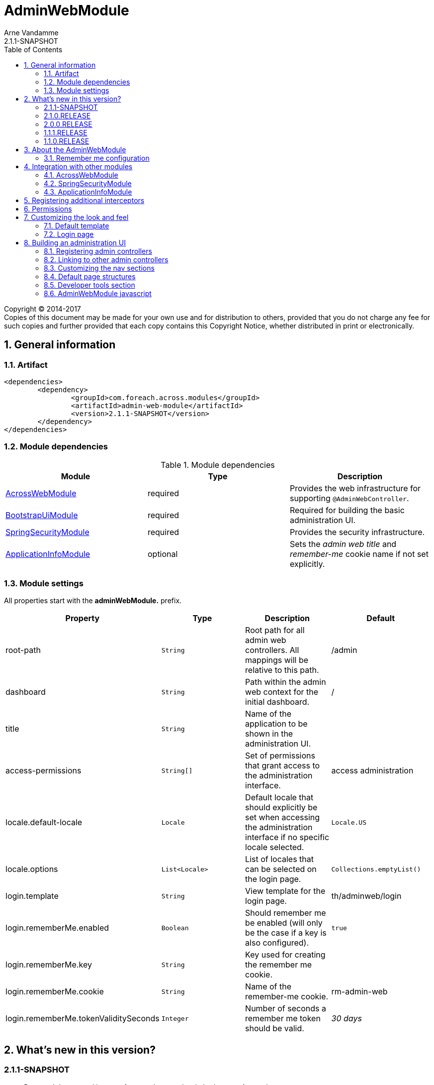 = AdminWebModule
Arne Vandamme
2.1.1-SNAPSHOT
:toc: left
:sectanchors:
:module-version: 2.1.1-SNAPSHOT
:module-name: AdminWebModule
:module-artifact: admin-web-module
:module-url: https://foreach.atlassian.net/wiki/display/AX/AdminWebModule
:spring-security-module-url: https://foreach.atlassian.net/wiki/display/AX/SpringSecurityModule
:bootstrap-ui-module-url: https://foreach.atlassian.net/wiki/display/AX/BootstrapUiModule

[copyright,verbatim]
--
Copyright (C) 2014-2017 +
[small]#Copies of this document may be made for your own use and for distribution to others, provided that you do not charge any fee for such copies and further provided that each copy contains this Copyright Notice, whether distributed in print or electronically.#
--

:numbered:
== General information

=== Artifact
[source,xml,indent=0]
[subs="verbatim,quotes,attributes"]
----
	<dependencies>
		<dependency>
			<groupId>com.foreach.across.modules</groupId>
			<artifactId>{module-artifact}</artifactId>
			<version>{module-version}</version>
		</dependency>
	</dependencies>
----

=== Module dependencies

.Module dependencies
|===
|Module |Type |Description

|<<integration:acrossweb>>
|required
|Provides the web infrastructure for supporting `@AdminWebController`.

|{bootstrap-ui-module-url}[BootstrapUiModule]
|required
|Required for building the basic administration UI.

|<<integration:springsecurity>>
|required
|Provides the security infrastructure.

|<<integration:application-info>>
|optional
|Sets the _admin web title_ and _remember-me_ cookie name if not set explicitly.
|===

=== Module settings

All properties start with the *adminWebModule.* prefix.

|===
|Property |Type |Description |Default

|root-path
|`String`
|Root path for all admin web controllers.  All mappings will be relative to this path.
|/admin

|dashboard
|`String`
|Path within the admin web context for the initial dashboard.
|/

|title
|`String`
|Name of the application to be shown in the administration UI.
|

|access-permissions
|`String[]`
|Set of permissions that grant access to the administration interface.
|access administration

|locale.default-locale
|`Locale`
|Default locale that should explicitly be set when accessing the administration interface if no specific locale selected.
|`Locale.US`

|locale.options
|`List<Locale>`
|List of locales that can be selected on the login page.
|`Collections.emptyList()`

|login.template
|`String`
|View template for the login page.
|th/adminweb/login

|login.rememberMe.enabled
|`Boolean`
|Should remember me be enabled (will only be the case if a key is also configured).
|`true`

|login.rememberMe.key
|`String`
|Key used for creating the remember me cookie.
|

|login.rememberMe.cookie
|`String`
|Name of the remember-me cookie.
|rm-admin-web

|login.rememberMe.tokenValiditySeconds
|`Integer`
|Number of seconds a remember me token should be valid.
|_30 days_

|===

== What's new in this version?
:numbered!:
=== 2.1.1-SNAPSHOT

* Removed deprecated icon set from package and switched to new Across logo

=== 2.1.0.RELEASE

* Improved styling of the default layout
** Use of icons for Home breadcrumb, Developer tools and User context section
** http://fontawesome.io/[FontAwesome icon set] is added to the default resources
* The `AdminWebLayoutTemplate` now allows full <<customizing-nav-sections,customization of the navigational components>>
* Dismissible alerts are now converted to <<toastr-notifications,temporary Toastr notifications>> instead in order to take up less visual space
* CSRF protection now uses the `CookieCsrfTokenRepository` by default and no longer forces session creation
* the default AdminWebModule javascript has been <<adminweb-javascript,extended to expose the root path of admin section as well as static resources>>
* Bugfixes:
** styling issues with top and left menu on mobile

=== 2.0.0.RELEASE

* AdminWebModule now depends on {bootstrap-ui-module-url}[BootstrapUiModule]
* the login page now provides an attribute *isLoginPage* that is accessible in the global template
* added the <<page-content-structure,`PageContentStructure` with corresponding template>> to facilitate layouting admin pages

=== 1.1.1.RELEASE

* all settings are now configurable through properties with Spring configuration metadata support
* login template now uses the `isRememberMeEnabled` attribute to determine if the remember-me checkbox should be shown
** this is a *breaking change* for custom templates
* a <<developer-tools,Developer tools>> menu section gets created if development mode is active

=== 1.1.0.RELEASE
Initial public release available on http://search.maven.org/[Maven central].

:numbered:
== About the AdminWebModule
{module-name} provides infrastructure for building an secured administration section in your site.
All `@AdminWebController` beans will be mapped behind the admin web root path and will have the security rules applied.

Unless otherwise specified, the default admin web template will be applied for those controllers.
The default template is built on Bootstrap and JQuery and builds a menu structure that controllers can hook into via the `AdminMenuEvent`.

=== Remember me configuration
You can easily enable remember me support for the administration ui by setting the correct properties.  By default
the `TokenBasedRememberMeServices` are used, meaning the user password is encoded into the cookie value.  When using a
local memory database during development this can be unhandy when users get reinstalled upon application start.  If
the user password is also encoded using a random encoder (the default when using the `UserModule`) the remember me
cookies will not work after a restart.  The solution for this to configure either a `NoOpPasswordEncoder.getInstance()`
or a fixed password encoder in local development mode.

== Integration with other modules

[[integration:acrossweb]]
=== AcrossWebModule
Admin web creates its own `PrefixingRequestMappingHandlerMapping` that picks up all `@AdminWebController` and will prefix all request mappings with the root path of the admin web module.

Provide an `AdminWebConfigurerAdapter` if you want to register interceptors that should only be applied to the admin web controllers.

[[integration:springsecurity]]
=== SpringSecurityModule
By default `AdminWebModule` adds a `SpringWebSecurityConfigurerAdapter` with default rules for all requests under the admin web root.
If you wish to modify the default security rules, you must provide your own `SpringWebSecurityConfigurerAdapter` that is positioned before the default `AdminWebSecurityConfiguration` instance.

If you create a new `SpringWebSecurityConfigurerAdapater` you will need to scope it correctly to the admin web root path and provide all rules including things like login/logout and remember me.
If you are interested more in extending the default configuration, you can extend `AdminWebSecurityConfiguration` and override the `customizeAdminWebSecurity` adapter method.

.Example of disabling security headers on admin web
[source,java,indent=0]
[subs="verbatim,quotes,attributes"]
----
/**
 * Create a custom security configurer that extends from the
 * default AdminWebSecurityConfiguration but disables all
 * security headers.
 *
 * The @OrderInModule annotation will ensure that this
 * configurer will be positioned before the default configuration
 * once we add it to the AdminWebModule context.
 */
@Configuration
@OrderInModule(Ordered.HIGHEST_PRECEDENCE)
public class DisableAdminWebSecurityHeaders extends AdminWebSecurityConfiguration
{
	@Override
	protected void customizeAdminWebSecurity( HttpSecurity http ) throws Exception {
		http.headers().disable();
	}
}

...

// Add the custom security configuration to the AdminWebModule
AdminWebModule adminWebModule = new AdminWebModule();
adminWebModule.addApplicationContextConfigurer( DisableAdminWebSecurityHeaders.class );
----

[[integration:application-info]]
=== ApplicationInfoModule
If the `ApplicationInfoModule` is present in the context, the configured application information will be used
to set the default remember-me cookie name (based on the `ApplicationInfo.getApplicationId()`) and application title for
 the administration interface (based on the `ApplicationInfo.getApplicationName()` property).use DebugWebConfigurerAdapter to add interceptors only to debug web

== Registering additional interceptors
Additional interceptors for admin controllers can easily be registered by providing an `AdminWebConfigurerAdapter` bean.

== Permissions
By default, access to the administration interface is restricted to users having the *access administration* permission.
The allowed permissions can be specified by setting the *adminWebModule.access-permissions* property.

== Customizing the look and feel
=== Default template
All admin web controllers will use a default template named *adminWeb*.
You can customize which template to use by modifying the `WebTemplateRegistry` bean named *adminWebTemplateRegistry*.
You can either change the default template or simply replace the instance registered as *adminWeb*.

WARNING: The login page uses the same default template as all other admin web controllers.
This means the template should take both authorized and non-authorized authentications into account.

The default template is an implementation of `AdminWebLayoutTemplate`.
If you only want a custom view template file (eg. Thymeleaf) you can reuse the `AdminWebLayoutTemplate` class and create a new bean with custom name and template file.
The default web resources and page structure (menus) will still be created.

=== Login page
The default login page can be customized by setting the property *adminWebModule.login.template* to the Thymeleaf template you wish to render.
The login controller provides the following model attributes that can be used to customize the template:

|===

|Attribute |Type |Description

|*isLoginPage*
|`Boolean`
|Always `true`.
This attribute can be used in the wrapping template to determine if the login page is being requested.

|*isRememberMeEnabled*
|`Boolean`
|Can be used to determine if a remember me checkbox should be rendered.

|*localeOptions*
|`List<Locale>`
|Lists the different locale options that should be offered on the login page.

|===

== Building an administration UI
=== Registering admin controllers
{module-name} will scan for all beans annoted with `@AdminWebController`.
This is a replacement for the default `@Controller` annotation and marks the beans as controllers that should run under the {module-name} root path.

All request mappings that the controller declares will be prefixed with the admin root path, and will be secured behind it.
The default admin web template will be applied to the controller unless it explicitly declares a `@Template` annotation.

NOTE: `@AdminWebController` also declared a Spring condition.
Beans annotated with `@AdminWebController` will only get created if {module-name} is present.

The following code snippet illustrates creating a simple admin controller:

.Example creating a custom admin web controller
[source,java,indent=0]
[subs="verbatim,quotes,attributes"]
----
@AdminWebController
@RequestMapping("/demo")
public class DemoAdminWebController
{
	@RequestMapping("/page")
	public String renderPage( Model model ) {
	    model.addAttribute( "message", "Hello!" );
	    return "th/myModule/admin/page";
	}
}
----

With the default settings, the controller in the example would be available as _/admin/demo/page.

=== Linking to other admin controllers
Because admin controllers have no knowledge of the base prefix, care should be taken to use the `WebAppPathResolver` with the correct prefix for generating the right links.

There are 3 ways to do this:

* using the *adminWeb* prefix in the `WebAppPathResolver` bean: `webapp.path("@adminWeb:/demo/page")`
* using the *adminWeb* prefix directly in any Thymeleaf url: `th:href="@{@adminWeb:/demo/page}"`
* using the `AdminWeb` bean to generate paths or redirect: `adminWeb.redirect("/demo/page")`

NOTE: {module-name} registers the *adminWeb* link prefix that represents the admin web root path.

[[customizing-nav-sections]]
=== Customizing the nav sections
The default `AdminWebLayoutTemplate` builds a single `AdminMenu` that is supposed to hold all items that make up the UI nav structures.
The same `AdminMenu` is used to render the different nav components on the layout:

* top navigation
** the top navigation actually consists of a left-hand (_navbar_) and right-hand (_navbar-right_) side
* left-hand navigation
* breadcrumb

All nav structures are built using a `NavComponentBuilder` from the {bootstrap-ui-module-url}[BootstrapUiModule] and support all options like HTML attributes, icons and custom `ViewElements`.

==== Default AdminMenu structure
By default the `AdminMenu` contains 3 items:

* the root item (*/*)
* the user context item group (*/user-context*)
** this group is rendered only on the right-hand side of the top navigation
* the logout link as member of the user-context (*/user-context/logout*)

These default items can be customized using the `AdminMenuEvent`.

.Example replacing the default user-context icon by a user profile picture
[source,java,indent=0]
[subs="verbatim,quotes,attributes"]
----
private ViewElementBuilder myProfilePictureViewElementBuilder;

@Event
public void addUserProfilePicture( AdminMenuEvent adminMenuEvent ) {
	adminMenuEvent.builder()
	              .group( DefaultAdminMenuRegistrar.PATH )
	              .attribute( NavComponentBuilder.ATTR_ICON, myProfilePictureViewElementBuilder );
}
----

==== Adding a page to the main nav section
If you want to add a page to the main navigation section of admin web, you can do so by simply registering it in the `AdminMenu`.
The easiest way to do that is by intercepting the `AdminMenuEvent`.

.Example creating a custom admin web controller
[source,java,indent=0]
[subs="verbatim,quotes,attributes"]
----
@Event
public void registerMenuItem( AdminMenuEvent adminMenuEvent ) {
	adminMenuEvent.builder()
	              .group( "/group", "Demo pages" ).and()
	              .item( "/group/page", "My demo page", "/demo/page" );
}
----

NOTE: Relative urls added to the `AdminMenuEvent` will be considered admin web relative, and will get prefixed with the admin web root path.
If you want to avoid this, either use absolute urls, add a specific prefix or begin them with an exclamation mark (!).

==== Specifying a nav section
By default any item will be added both to the top navigation and the left-hand navigation.
You can limit the sections an item should be added to by adding a value for *adminMenu:position* attribute on a `Menu`.

The value can be either a `String` or a `String[]`.

Possible positions are:

* _navbar_: render the item in the top (left) navbar
* _navbar-right_: render the item in the top right navbar
* _sidebar_: render the item in the left sidebar

.Example adding a menu item to the top right and sidebar navigation
[source,java,indent=0]
[subs="verbatim,quotes,attributes"]
----
@Event
public void registerMenuItem( AdminMenuEvent adminMenuEvent ) {
    adminMenuEvent.builder()
                .group( "/tools", "Tools" )
                .attribute(
                    AdminMenu.ATTR_NAV_POSITION,
                    new String[] { AdminWebLayoutTemplate.NAVBAR_RIGHT, AdminWebLayoutTemplate.SIDEBAR }
                );
}
----

==== Excluding an item from the breadcrumb
By default all `Menu` items will be included in the breadcrumb.
Explicitly excluding an item can be done by setting the *adminMenu:breadcrumb* attribute to `false`.

.Example excluding a menu item from the breadcrumb
[source,java,indent=0]
[subs="verbatim,quotes,attributes"]
----
@Event
public void registerMenuItem( AdminMenuEvent adminMenuEvent ) {
    adminMenuEvent.builder()
                .group( "/tools", "Tools" )
                .attribute( AdminMenu.ATTR_BREADCRUMB, false );
}
----

[[page-content-structure]]
=== Default page structures
When creating an admin web page you can use the `PageContentStructure` to help you build a reliable layout.
The `PageContentStructure` is a `ViewElement` that represents the different sections on a page:

* _header_ with the _page title_ and optionally _page title sub text_
* _feedback_ section below the header but before the other page content
* _nav_ section meant for the in-page navigation (for example tabs)
* _body_ section holding the main content
* _footer_ section at the bottom

`PageContentStructure` can be autowired as a request-scoped bean.
If you then use the default template `PageContentStructure.TEMPLATE` this will render the entire page.
This requires you to add all content as `ViewElement` components, but of course you can still specify one or more of the `ViewElement` values to use a custom template for rendering.

.Example using the default page structure
[source,java,indent=0]
[subs="verbatim,attributes"]
----
@Autowired
private PageContentStructure page;

@RequestMapping("/page")
public String pageContent( ViewElementBuilderContext builderContext ) {

    // Render a tab layout
    page.setRenderAsTabs( true );

    // Manually create a menu structure
    Menu menu = new PathBasedMenuBuilder()
        .item( "/one", "One", "#" ).order( 1 ).and()
        .group( "/advanced", "Advanced settings" )
        .order( 2 )
        .attribute( "html:class", "pull-right" )
        .attribute( NavComponentBuilder.ATTR_ICON_ONLY, true )
        .and()
        .item( "/advanced/trash", "Move to trash", "#" )
        .attribute( NavComponentBuilder.ATTR_ICON, new GlyphIcon( GlyphIcon.TRASH ) )
        .and()
        .build();
    menu.sort();

    page.setPageTitle( "Some page title..." );
    page.addToPageTitleSubText( new GlyphIcon( GlyphIcon.ALERT ) );

    // Convert our menu to a tab nav
    page.addToNav( bootstrapUiComponentFactory.nav( menu ).tabs().build( builderContext ) );
    page.addToFeedback(
        bootstrapUiFactory.alert().danger().dismissible().text( "Hello!" )
                            .build( builderContext )
    );

    page.addChild( TextViewElement.text( "Some body content..." ) );

    return PageContentStructure.TEMPLATE;
}
----

If you do not want to use the request scoped `PageContentStructure`, you can always manually create an instance.
For the default template to work, it requires the structure to be available on the model as the default *pageContentStructure* attribute.

.Example using a custom page structure
[source,java,indent=0]
[subs="verbatim,attributes"]
----
@RequestMapping("/page")
public String pageContent( @ModelAttribute PageContentStructure page ) {
    ...

    return PageContentStructure.TEMPLATE;
}
----

Instead of using the default template `PageContentStructure.TEMPLATE`, you can always use your own page template and simply render some of the `ViewElement` properties of the `PageContentStructure` where and when you want them.

[[developer-tools]]
=== Developer tools section
If development mode is active on the Across context, a menu group titled *Developer tools* will get created.
This allows other modules to register development only resources in the administration UI.

The path of the menu group is */ax/developer*.

.Example development controller that only gets created if development mode is active
[source,java,indent=0]
[subs="verbatim,attributes"]
----
@AdminWebController
@ConditionalOnDevelopmentMode
@RequiredArgsConstructor
public class DevToolsController
{
	private final PageContentStructure pageContentStructure;

	@Event
	void registerDeveloperToolsItem( AdminMenuEvent menuEvent ) {
		menuEvent.builder().item( DeveloperToolsMenuRegistrar.PATH + "/test", "Test controller" );
	}

	@GetMapping("/ax/developer/test")
	public String test() {
		pageContentStructure.setPageTitle( "Test developer tools page..." );
		return PageContentStructure.TEMPLATE;
	}
}
----

[[adminweb-javascript]]
=== AdminWebModule javascript
AdminWebModule registers some Javascript and exposes an `AdminWebModule` and `AcrossWebModule` global variable.
These can be used to configure some of the default client-side behaviour settings.

The necessary web resources are registered automatically by the `AdminWebLayoutTemplate`.
If you have a custom template implementation, you probably want to register the `AdminWebWebResources` manually.

==== Client-side paths
A couple of web application paths are exposed as global javascript variables:

[cols="1,4",options="header"]
|===
|Variable
|Content

|`AcrossWebModule.resourcePath`
|Holds the base path for exposed web resources.
Equivalent of `@resource:/` in a server-side link.

|`AcrossWebModule.staticPath`
|Holds the base path for the default static resources.
Equivalent of `@static:/` in a server-side link.

|`AdminWebModule.rootPath`
|Holds the base path onto which AdminWeb UI has been mapped.
Equivalent of `@adminWeb:/` in a server-side link.

|===

NOTE: The last slash (/) token will always be stripped from the exposed paths.
Example creating a custom path: `AdminWebModule.rootPath + '/my-controller'`.

[[toastr-notifications]]
==== Toastr notifications
By default AdminWebModule will convert all Bootstrap dismissible alerts into http://codeseven.github.io/toastr/[Toastr notifications].
If you do not want to use Toastr at all, simply removing the javascript should be sufficient.
If you only want to disable dismissible alert conversion, you can do so by updating the `AdminWebModule` javascript property:

.Disabling Toastr notifications
[source,html,indent=0]
[subs="verbatim,attributes"]
----
<script type="text/javascript">
// Disable Toastr notifications - ensure this block is executed after initial admin-web-module.js
AdminWebModule.useToastrNotifications = false;
</script>
----
